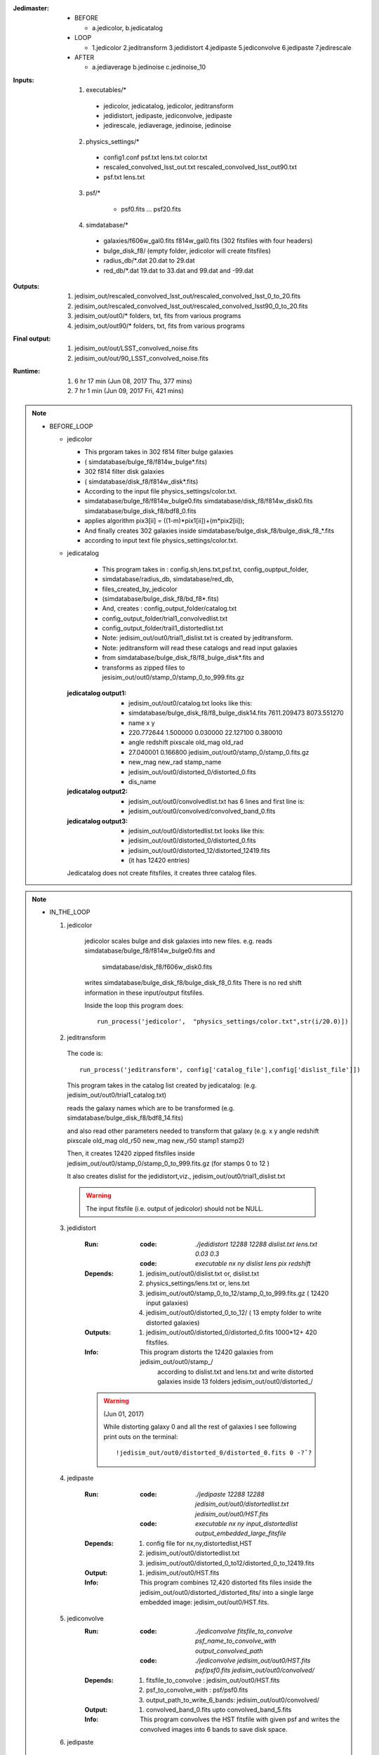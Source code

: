 :Jedimaster:

  + BEFORE

    * a.jedicolor, b.jedicatalog

  + LOOP

    * 1.jedicolor    2.jeditransform 3.jedidistort 4.jedipaste 5.jediconvolve 6.jedipaste     7.jedirescale

  + AFTER

    * a.jediaverage  b.jedinoise     c.jedinoise_10


:Inputs:

  1. executables/*

    - jedicolor,   jedicatalog, jedicolor,    jeditransform
    - jedidistort, jedipaste,   jediconvolve, jedipaste
    - jedirescale, jediaverage, jedinoise,    jedinoise

  2. physics_settings/*

    - config1.conf psf.txt lens.txt color.txt
    - rescaled_convolved_lsst_out.txt rescaled_convolved_lsst_out90.txt
    - psf.txt lens.txt

  3. psf/*

      - psf0.fits ... psf20.fits

  4. simdatabase/*

    - galaxies/f606w_gal0.fits f814w_gal0.fits (302 fitsfiles with four headers)
    - bulge_disk_f8/   (empty folder, jedicolor will create fitsfiles)
    - radius_db/*.dat   20.dat to 29.dat
    - red_db/*.dat     19.dat to 33.dat and 99.dat and -99.dat


:Outputs:

  1. jedisim_out/rescaled_convolved_lsst_out/rescaled_convolved_lsst_0_to_20.fits
  2. jedisim_out/rescaled_convolved_lsst_out/rescaled_convolved_lsst90_0_to_20.fits
  3. jedisim_out/out0/*      folders, txt, fits      from various programs
  4. jedisim_out/out90/*   folders, txt, fits      from various programs

:Final output:

  1. jedisim_out/out/LSST_convolved_noise.fits
  2. jedisim_out/out/90_LSST_convolved_noise.fits

:Runtime:

   1. 6 hr 17 min (Jun 08, 2017 Thu, 377 mins)
   2. 7 hr 1 min (Jun 09, 2017 Fri, 421 mins)

.. note::

  + BEFORE_LOOP

    - jedicolor

      * This prgoram takes in 302 f814 filter bulge galaxies
      * ( simdatabase/bulge_f8/f814w_bulge*.fits)

      * 302 f814 filter disk  galaxies
      * ( simdatabase/disk_f8/f814w_disk*.fits)

      * According to the input file physics_settings/color.txt.
      * simdatabase/bulge_f8/f814w_bulge0.fits  simdatabase/disk_f8/f814w_disk0.fits  simdatabase/bulge_disk_f8/bdf8_0.fits

      * applies algorithm pix3[ii] = ((1-m)*pix1[ii])+(m*pix2[ii]);

      * And finally creates 302 galaxies inside simdatabase/bulge_disk_f8/bulge_disk_f8_*.fits
      * according to input text file physics_settings/color.txt.

    - jedicatalog

        * This program takes in : config.sh,lens.txt,psf.txt, config_ouptput_folder,
        * simdatabase/radius_db, simdatabase/red_db,
        * files_created_by_jedicolor
        * (simdatabase/bulge_disk_f8/bd_f8*.fits)

        * And, creates       : config_output_folder/catalog.txt
        * config_output_folder/trial1_convolvedlist.txt
        * config_output_folder/trail1_distortedlist.txt
        * Note: jedisim_out/out0/trial1_dislist.txt is created by jeditransform.
        * Note: jeditransform will read these catalogs and read input galaxies
        * from simdatabase/bulge_disk_f8/f8_bulge_disk*.fits and
        * transforms as zipped files to jesisim_out/out0/stamp_0/stamp_0_to_999.fits.gz

      :jedicatalog output1:

        - jedisim_out/out0/catalog.txt looks like this:
        - simdatabase/bulge_disk_f8/f8_bulge_disk14.fits	7611.209473	8073.551270
        - name                                              x           y

        - 220.772644	1.500000	0.030000	22.127100	0.380010
        - angle         redshift    pixscale    old_mag     old_rad

        - 27.040001	0.166800	jedisim_out/out0/stamp_0/stamp_0.fits.gz
        - new_mag   new_rad     stamp_name

        - jedisim_out/out0/distorted_0/distorted_0.fits
        - dis_name

      :jedicatalog output2:

        - jedisim_out/out0/convolvedlist.txt has 6 lines and first line is:
        - jedisim_out/out0/convolved/convolved_band_0.fits

      :jedicatalog output3:

        - jedisim_out/out0/distortedlist.txt looks like this:
        - jedisim_out/out0/distorted_0/distorted_0.fits
        - jedisim_out/out0/distorted_12/distorted_12419.fits
        - (it has 12420 entries)

      Jedicatalog does not create fitsfiles, it creates three catalog files.

.. note::

  + IN_THE_LOOP

    1. jedicolor

        jedicolor scales bulge and disk galaxies into new files.
        e.g. reads simdatabase/bulge_f8/f814w_bulge0.fits and
               simdatabase/disk_f8/f606w_disk0.fits
        writes     simdatabase/bulge_disk_f8/bulge_disk_f8_0.fits
        There is no red shift information in these input/output fitsfiles.

        Inside the loop this program does::

          run_process('jedicolor',  "physics_settings/color.txt",str(i/20.0)])

    2. jeditransform

      The code is::

        run_process('jeditransform', config['catalog_file'],config['dislist_file']])

      This program takes in the catalog list created by jedicatalog:
      (e.g. jedisim_out/out0/trial1_catalog.txt)

      reads the galaxy names which are to be transformed
      (e.g. simdatabase/bulge_disk_f8/bdf8_14.fits)

      and also read other parameters needed to transform that galaxy
      (e.g. x y angle redshift pixscale old_mag old_r50 new_mag new_r50 stamp1 stamp2)

      Then, it creates 12420 zipped fitsfiles inside
      jedisim_out/out0/stamp_0/stamp_0_to_999.fits.gz  (for stamps 0 to 12 )

      It also creates dislist for the jedidistort,viz.,
      jedisim_out/out0/trial1_dislist.txt

      .. warning::

          The input fitsfile (i.e. output of jedicolor) should not be NULL.

    3. jedidistort

        :Run:

          :code:  `./jedidistort 12288 12288 dislist.txt lens.txt 0.03 0.3`
          :code: `executable   nx    ny    dislist     lens     pix  redshift`


        :Depends:

          1. jedisim_out/out0/dislist.txt   or, dislist.txt
          2. physics_settings/lens.txt or, lens.txt
          3. jedisim_out/out0/stamp_0_to_12/stamp_0_to_999.fits.gz ( 12420 input galaxies)
          4. jedisim_out/out0/distorted_0_to_12/  ( 13 empty folder to write distorted galaxies)


        :Outputs:

          1. jedisim_out/out0/distorted_0/distorted_0.fits 1000*12+ 420 fitsfiles.

        :Info:

          This program distorts the 12420 galaxies from jedisim_out/out0/stamp_/
               according to dislist.txt and lens.txt and write distorted
               galaxies inside 13 folders jedisim_out/out0/distorted_/

        .. warning:: (Jun 01, 2017)

            While distorting galaxy 0 and all the rest of galaxies I see
            following print outs on the terminal::

            !jedisim_out/out0/distorted_0/distorted_0.fits 0 -?ˆ?

    4. jedipaste

        :Run:

          :code: `./jedipaste 12288 12288 jedisim_out/out0/distortedlist.txt jedisim_out/out0/HST.fits`
          :code: `executable  nx    ny    input_distortedlist           output_embedded_large_fitsfile`

        :Depends:

          1. config file for nx,ny,distortedlist,HST
          2. jedisim_out/out0/distortedlist.txt
          3. jedisim_out/out0/distorted_0_to12/distorted_0_to_12419.fits


        :Output:

          1. jedisim_out/out0/HST.fits


        :Info:

          This program combines 12,420 distorted fits files inside the jedisim_out/out0/distorted_/distorted_fits/
          into a single large embedded image: jedisim_out/out0/HST.fits.

    5. jediconvolve
        :Run:

          :code: `./jediconvolve fitsfile_to_convolve psf_name_to_convolve_with output_convolved_path`

          :code: `./jediconvolve jedisim_out/out0/HST.fits psf/psf0.fits jedisim_out/out0/convolved/`

        :Depends:

          1. fitsfile_to_convolve : jedisim_out/out0/HST.fits
          2. psf_to_convolve_with : psf/psf0.fits
          3. output_path_to_write_6_bands: jedisim_out/out0/convolved/


        :Output:

          1. convolved_band_0.fits  upto convolved_band_5.fits

        :Info:

          This program convolves the HST fitsfile with given psf and
          writes the convolved images into 6 bands to save disk space.

    6. jedipaste

        :Run:

          :code: `./jedipaste 12288 12288 jedisim_out/out0/distortedlist.txt jedisim_out/out0/HST.fits`
          :code: `executable  nx    ny    input_distortedlist                output_embedded_large_fitsfile`

        :Needs:

          1. config file for nx,ny,distortedlist,HST
          2. jedisim_out/out0/distortedlist.txt
          3. jedisim_out/out0/distorted_0_to_12/distorted_0_to_12419.fits


        :Output:

          1. jedisim_out/out0/HST.fits           (after jedidistort)

        :Output:

          1. jedisim_out/out0/HST_convolved.fits (after jediconvolve)


        :Info:

          This program combines 12,420 distorted fits files inside the folder
          jedisim_out/out0/distorted_/distorted_fits/
          into a single large embedded image: jedisim_out/out0/HST.fits.

        :Info:

          This program combines 6 convolved bands inside the folder
          jedisim_out/out0/convolved/
          into a single large embedded image: jedisim_out/out0/HST_convolved.fits.

    7. jedirescale

        :Run:

          :code: `./jedirescale HST_convolved.fits 0.03 0.2 480 480 LSST_convolved.fits`
          :code: `executable   input                     from to  trimx_y output`



        :Depends:

          1. input fitsfile to rescale
            - e.g. jedisim_out/out0/HST_convolved.fits

          2. pixscale_from, pixscale_to, trim_x, trim_y
            - e.g input config file = physics_settings/config.sh
            - pix_scale=0.03       arseconds per pixel

        :Output:

          1. rescaled_fitsfile (as from physics_settings/rescaled_lsst_out.txt)
            - e.g. jedisim_out/rescaled_convolved_lsst_out/rescaled_lsst_0.fits

        :Info:

          This program scales down HST image to LSST image.

.. note::

  + AFTER_LOOP

    1. jediaverage

      :Run:

        :code: `./jediaverage psf.txt avg20.fits`

      :Inputs:

        psf.txt (21 psf files names, e.g. psf/psf0.fits)

      :Outputs: avg20.fits

      :Info:

        This program averages out 21 psf files from the given input
        textfile and writes one output average fitsfile.

    2. jedinoise

      :Run:

        :code: `./jedinoise LSST_convolved.fits 6000 10 LSST_convolved_noise.fits`
        :code: `executable  input_file             exp_time noise_mean output_file`

      :Depends:

        1. jedisim_out/out0/LSST_convolved.fits

      :Output:

        1. jedisim_out/out0/LSST_convolved_noise.fits

      :Info:

        This program adds Poisson noise to a given input fitsfile.
        e.g. with exposure time 6000 seconds and noise mean 10,
        we can add noise to fitsfile "LSST_convolved.fits"
        to get "LSST_convolved_noise.fits"

    3.jedinoise

      In this case we add the poisson noise to aout/aout10.fits and
      create aout/aout10_noise.fits and choose this as monochromatic psf.

